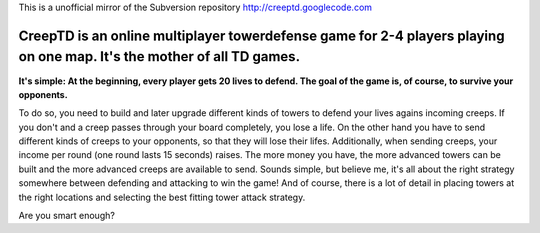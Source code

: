 This is a unofficial mirror of the Subversion repository http://creeptd.googlecode.com

CreepTD is an online multiplayer towerdefense game for 2-4 players playing on one map. It's the mother of all TD games.
~~~~~~~~~~~~~~~~~~~~~~~~~~~~~~~~~~~~~~~~~~~~~~~~~~~~~~~~~~~~~~~~~~~~~~~~~~~~~~~~~~~~~~~~~~~~~~~~~~~~~~~~~~~~~~~~~~~~~~~~~

**It's simple: At the beginning, every player gets 20 lives to defend. The goal of the game is, of course, to survive your opponents.**

To do so, you need to build and later upgrade different kinds of towers to defend your lives agains incoming creeps. If you don't and a creep passes through your board completely, you lose a life. On the other hand you have to send different kinds of creeps to your opponents, so that they will lose their lifes. Additionally, when sending creeps, your income per round (one round lasts 15 seconds) raises. The more money you have, the more advanced towers can be built and the more advanced creeps are available to send. Sounds simple, but believe me, it's all about the right strategy somewhere between defending and attacking to win the game! And of course, there is a lot of detail in placing towers at the right locations and selecting the best fitting tower attack strategy.

Are you smart enough?